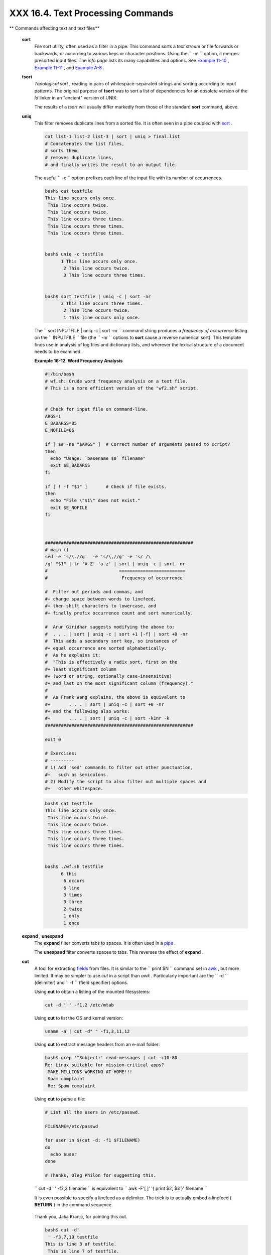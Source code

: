 ###################################
XXX  16.4. Text Processing Commands
###################################

.. raw:: html

   <div class="VARIABLELIST">

** Commands affecting text and text files**

 **sort**
    File sort utility, often used as a filter in a pipe. This command
    sorts a *text stream* or file forwards or backwards, or according to
    various keys or character positions. Using the
    ``         -m        `` option, it merges presorted input files. The
    *info page* lists its many capabilities and options. See `Example
    11-10 <loops1.html#FINDSTRING>`__ , `Example
    11-11 <loops1.html#SYMLINKS>`__ , and `Example
    A-8 <contributed-scripts.html#MAKEDICT>`__ .

 **tsort**
    *Topological sort* , reading in pairs of whitespace-separated
    strings and sorting according to input patterns. The original
    purpose of **tsort** was to sort a list of dependencies for an
    obsolete version of the *ld* linker in an "ancient" version of UNIX.

    The results of a *tsort* will usually differ markedly from those of
    the standard **sort** command, above.

 **uniq**
    This filter removes duplicate lines from a sorted file. It is often
    seen in a pipe coupled with `sort <textproc.html#SORTREF>`__ .

    .. raw:: html

       <div>

    .. code:: PROGRAMLISTING

        cat list-1 list-2 list-3 | sort | uniq > final.list
        # Concatenates the list files,
        # sorts them,
        # removes duplicate lines,
        # and finally writes the result to an output file.

    .. raw:: html

       </p>

    .. raw:: html

       </div>

    The useful ``         -c        `` option prefixes each line of the
    input file with its number of occurrences.

    .. raw:: html

       <div>

    .. code:: SCREEN

        bash$ cat testfile
        This line occurs only once.
         This line occurs twice.
         This line occurs twice.
         This line occurs three times.
         This line occurs three times.
         This line occurs three times.


        bash$ uniq -c testfile
              1 This line occurs only once.
               2 This line occurs twice.
               3 This line occurs three times.


        bash$ sort testfile | uniq -c | sort -nr
              3 This line occurs three times.
               2 This line occurs twice.
               1 This line occurs only once.
                  

    .. raw:: html

       </p>

    .. raw:: html

       </div>

    The
    ``                   sort INPUTFILE | uniq -c | sort -nr                 ``
    command string produces a *frequency of occurrence* listing on the
    ``         INPUTFILE        `` file (the ``         -nr        ``
    options to **sort** cause a reverse numerical sort). This template
    finds use in analysis of log files and dictionary lists, and
    wherever the lexical structure of a document needs to be examined.

    .. raw:: html

       <div class="EXAMPLE">

    **Example 16-12. Word Frequency Analysis**

    .. raw:: html

       <div>

    .. code:: PROGRAMLISTING

        #!/bin/bash
        # wf.sh: Crude word frequency analysis on a text file.
        # This is a more efficient version of the "wf2.sh" script.


        # Check for input file on command-line.
        ARGS=1
        E_BADARGS=85
        E_NOFILE=86

        if [ $# -ne "$ARGS" ]  # Correct number of arguments passed to script?
        then
          echo "Usage: `basename $0` filename"
          exit $E_BADARGS
        fi

        if [ ! -f "$1" ]       # Check if file exists.
        then
          echo "File \"$1\" does not exist."
          exit $E_NOFILE
        fi



        ########################################################
        # main ()
        sed -e 's/\.//g'  -e 's/\,//g' -e 's/ /\
        /g' "$1" | tr 'A-Z' 'a-z' | sort | uniq -c | sort -nr
        #                           =========================
        #                            Frequency of occurrence

        #  Filter out periods and commas, and
        #+ change space between words to linefeed,
        #+ then shift characters to lowercase, and
        #+ finally prefix occurrence count and sort numerically.

        #  Arun Giridhar suggests modifying the above to:
        #  . . . | sort | uniq -c | sort +1 [-f] | sort +0 -nr
        #  This adds a secondary sort key, so instances of
        #+ equal occurrence are sorted alphabetically.
        #  As he explains it:
        #  "This is effectively a radix sort, first on the
        #+ least significant column
        #+ (word or string, optionally case-insensitive)
        #+ and last on the most significant column (frequency)."
        #
        #  As Frank Wang explains, the above is equivalent to
        #+       . . . | sort | uniq -c | sort +0 -nr
        #+ and the following also works:
        #+       . . . | sort | uniq -c | sort -k1nr -k
        ########################################################

        exit 0

        # Exercises:
        # ---------
        # 1) Add 'sed' commands to filter out other punctuation,
        #+   such as semicolons.
        # 2) Modify the script to also filter out multiple spaces and
        #+   other whitespace.

    .. raw:: html

       </p>

    .. raw:: html

       </div>

    .. raw:: html

       </div>

    .. raw:: html

       <div>

    .. code:: SCREEN

        bash$ cat testfile
        This line occurs only once.
         This line occurs twice.
         This line occurs twice.
         This line occurs three times.
         This line occurs three times.
         This line occurs three times.


        bash$ ./wf.sh testfile
              6 this
               6 occurs
               6 line
               3 times
               3 three
               2 twice
               1 only
               1 once
                   

    .. raw:: html

       </p>

    .. raw:: html

       </div>

 **expand** , **unexpand**
    The **expand** filter converts tabs to spaces. It is often used in a
    `pipe <special-chars.html#PIPEREF>`__ .

    The **unexpand** filter converts spaces to tabs. This reverses the
    effect of **expand** .

 **cut**
    A tool for extracting `fields <special-chars.html#FIELDREF>`__ from
    files. It is similar to the
    ``                   print $N                 `` command set in
    `awk <awk.html#AWKREF>`__ , but more limited. It may be simpler to
    use *cut* in a script than *awk* . Particularly important are the
    ``         -d        `` (delimiter) and ``         -f        ``
    (field specifier) options.

    Using **cut** to obtain a listing of the mounted filesystems:

    .. raw:: html

       <div>

    .. code:: PROGRAMLISTING

        cut -d ' ' -f1,2 /etc/mtab

    .. raw:: html

       </p>

    .. raw:: html

       </div>

    Using **cut** to list the OS and kernel version:

    .. raw:: html

       <div>

    .. code:: PROGRAMLISTING

        uname -a | cut -d" " -f1,3,11,12

    .. raw:: html

       </p>

    .. raw:: html

       </div>

    Using **cut** to extract message headers from an e-mail folder:

    .. raw:: html

       <div>

    .. code:: SCREEN

        bash$ grep '^Subject:' read-messages | cut -c10-80
        Re: Linux suitable for mission-critical apps?
         MAKE MILLIONS WORKING AT HOME!!!
         Spam complaint
         Re: Spam complaint

    .. raw:: html

       </p>

    .. raw:: html

       </div>

    Using **cut** to parse a file:

    .. raw:: html

       <div>

    .. code:: PROGRAMLISTING

        # List all the users in /etc/passwd.

        FILENAME=/etc/passwd

        for user in $(cut -d: -f1 $FILENAME)
        do
          echo $user
        done

        # Thanks, Oleg Philon for suggesting this.

    .. raw:: html

       </p>

    .. raw:: html

       </div>

    ``                   cut -d ' ' -f2,3 filename                 `` is
    equivalent to
    ``                   awk -F'[ ]' '{ print $2, $3 }' filename                 ``

    .. raw:: html

       <div class="NOTE">

    .. raw:: html

       <div>

    |Note|

    It is even possible to specify a linefeed as a delimiter. The trick
    is to actually embed a linefeed ( **RETURN** ) in the command
    sequence.

    +--------------------------+--------------------------+--------------------------+
    | .. code:: SCREEN         |
    |                          |
    |     bash$ cut -d'        |
    |      ' -f3,7,19 testfile |
    |     This is line 3 of te |
    | stfile.                  |
    |      This is line 7 of t |
    | estfile.                 |
    |      This is line 19 of  |
    | testfile.                |
    |                          |
                              
    +--------------------------+--------------------------+--------------------------+

    Thank you, Jaka Kranjc, for pointing this out.

    .. raw:: html

       </p>

    .. code:: SCREEN

        bash$ cut -d'
         ' -f3,7,19 testfile
        This is line 3 of testfile.
         This is line 7 of testfile.
         This is line 19 of testfile.
                  

    .. raw:: html

       </p>

    .. code:: SCREEN

        bash$ cut -d'
         ' -f3,7,19 testfile
        This is line 3 of testfile.
         This is line 7 of testfile.
         This is line 19 of testfile.
                  

    .. raw:: html

       </p>

    .. raw:: html

       </div>

    .. raw:: html

       </div>

    See also `Example 16-48 <mathc.html#BASE>`__ .

 **paste**
    Tool for merging together different files into a single,
    multi-column file. In combination with
    `cut <textproc.html#CUTREF>`__ , useful for creating system log
    files.

    .. raw:: html

       <div>

    .. code:: SCREEN

        bash$ cat items
        alphabet blocks
         building blocks
         cables

        bash$ cat prices
        $1.00/dozen
         $2.50 ea.
         $3.75

        bash$ paste items prices
        alphabet blocks $1.00/dozen
         building blocks $2.50 ea.
         cables  $3.75

    .. raw:: html

       </p>

    .. raw:: html

       </div>

 **join**
    Consider this a special-purpose cousin of **paste** . This powerful
    utility allows merging two files in a meaningful fashion, which
    essentially creates a simple version of a relational database.

    The **join** command operates on exactly two files, but pastes
    together only those lines with a common tagged
    `field <special-chars.html#FIELDREF>`__ (usually a numerical label),
    and writes the result to ``         stdout        `` . The files to
    be joined should be sorted according to the tagged field for the
    matchups to work properly.

    .. raw:: html

       <div>

    .. code:: PROGRAMLISTING

        File: 1.data

        100 Shoes
        200 Laces
        300 Socks

    .. raw:: html

       </p>

    .. raw:: html

       </div>

    .. raw:: html

       <div>

    .. code:: PROGRAMLISTING

        File: 2.data

        100 $40.00
        200 $1.00
        300 $2.00

    .. raw:: html

       </p>

    .. raw:: html

       </div>

    .. raw:: html

       <div>

    .. code:: SCREEN

        bash$ join 1.data 2.data
        File: 1.data 2.data

         100 Shoes $40.00
         200 Laces $1.00
         300 Socks $2.00
                  

    .. raw:: html

       </p>

    .. raw:: html

       </div>

    .. raw:: html

       <div class="NOTE">

    .. raw:: html

       <div>

    |Note|

    The tagged field appears only once in the output.

    .. raw:: html

       </p>

    .. raw:: html

       </div>

    .. raw:: html

       </div>

 **head**
    lists the beginning of a file to ``         stdout        `` . The
    default is ``         10        `` lines, but a different number can
    be specified. The command has a number of interesting options.

    .. raw:: html

       <div class="EXAMPLE">

    **Example 16-13. Which files are scripts?**

    .. raw:: html

       <div>

    .. code:: PROGRAMLISTING

        #!/bin/bash
        # script-detector.sh: Detects scripts within a directory.

        TESTCHARS=2    # Test first 2 characters.
        SHABANG='#!'   # Scripts begin with a "sha-bang."

        for file in *  # Traverse all the files in current directory.
        do
          if [[ `head -c$TESTCHARS "$file"` = "$SHABANG" ]]
          #      head -c2                      #!
          #  The '-c' option to "head" outputs a specified
          #+ number of characters, rather than lines (the default).
          then
            echo "File \"$file\" is a script."
          else
            echo "File \"$file\" is *not* a script."
          fi
        done
          
        exit 0

        #  Exercises:
        #  ---------
        #  1) Modify this script to take as an optional argument
        #+    the directory to scan for scripts
        #+    (rather than just the current working directory).
        #
        #  2) As it stands, this script gives "false positives" for
        #+    Perl, awk, and other scripting language scripts.
        #     Correct this.

    .. raw:: html

       </p>

    .. raw:: html

       </div>

    .. raw:: html

       </div>

    .. raw:: html

       <div class="EXAMPLE">

    **Example 16-14. Generating 10-digit random numbers**

    .. raw:: html

       <div>

    .. code:: PROGRAMLISTING

        #!/bin/bash
        # rnd.sh: Outputs a 10-digit random number

        # Script by Stephane Chazelas.

        head -c4 /dev/urandom | od -N4 -tu4 | sed -ne '1s/.* //p'


        # =================================================================== #

        # Analysis
        # --------

        # head:
        # -c4 option takes first 4 bytes.

        # od:
        # -N4 option limits output to 4 bytes.
        # -tu4 option selects unsigned decimal format for output.

        # sed: 
        # -n option, in combination with "p" flag to the "s" command,
        # outputs only matched lines.



        # The author of this script explains the action of 'sed', as follows.

        # head -c4 /dev/urandom | od -N4 -tu4 | sed -ne '1s/.* //p'
        # ----------------------------------> |

        # Assume output up to "sed" --------> |
        # is 0000000 1198195154\n

        #  sed begins reading characters: 0000000 1198195154\n.
        #  Here it finds a newline character,
        #+ so it is ready to process the first line (0000000 1198195154).
        #  It looks at its <range><action>s. The first and only one is

        #   range     action
        #   1         s/.* //p

        #  The line number is in the range, so it executes the action:
        #+ tries to substitute the longest string ending with a space in the line
        #  ("0000000 ") with nothing (//), and if it succeeds, prints the result
        #  ("p" is a flag to the "s" command here, this is different
        #+ from the "p" command).

        #  sed is now ready to continue reading its input. (Note that before
        #+ continuing, if -n option had not been passed, sed would have printed
        #+ the line once again).

        #  Now, sed reads the remainder of the characters, and finds the
        #+ end of the file.
        #  It is now ready to process its 2nd line (which is also numbered '$' as
        #+ it's the last one).
        #  It sees it is not matched by any <range>, so its job is done.

        #  In few word this sed commmand means:
        #  "On the first line only, remove any character up to the right-most space,
        #+ then print it."

        # A better way to do this would have been:
        #           sed -e 's/.* //;q'

        # Here, two <range><action>s (could have been written
        #           sed -e 's/.* //' -e q):

        #   range                    action
        #   nothing (matches line)   s/.* //
        #   nothing (matches line)   q (quit)

        #  Here, sed only reads its first line of input.
        #  It performs both actions, and prints the line (substituted) before
        #+ quitting (because of the "q" action) since the "-n" option is not passed.

        # =================================================================== #

        # An even simpler altenative to the above one-line script would be:
        #           head -c4 /dev/urandom| od -An -tu4

        exit

    .. raw:: html

       </p>

    .. raw:: html

       </div>

    .. raw:: html

       </div>

    See also `Example 16-39 <filearchiv.html#EX52>`__ .

 **tail**
    lists the (tail) end of a file to ``         stdout        `` . The
    default is ``         10        `` lines, but this can be changed
    with the ``         -n        `` option. Commonly used to keep track
    of changes to a system logfile, using the ``         -f        ``
    option, which outputs lines appended to the file.

    .. raw:: html

       <div class="EXAMPLE">

    **Example 16-15. Using *tail* to monitor the system log**

    .. raw:: html

       <div>

    .. code:: PROGRAMLISTING

        #!/bin/bash

        filename=sys.log

        cat /dev/null > $filename; echo "Creating / cleaning out file."
        #  Creates the file if it does not already exist,
        #+ and truncates it to zero length if it does.
        #  : > filename   and   > filename also work.

        tail /var/log/messages > $filename  
        # /var/log/messages must have world read permission for this to work.

        echo "$filename contains tail end of system log."

        exit 0

    .. raw:: html

       </p>

    .. raw:: html

       </div>

    .. raw:: html

       </div>

    .. raw:: html

       <div class="TIP">

    .. raw:: html

       <div>

    |Tip|

    To list a specific line of a text file,
    `pipe <special-chars.html#PIPEREF>`__ the output of **head** to
    **tail -n 1** . For example
    ``                         head -n 8 database.txt | tail         -n 1                       ``
    lists the 8th line of the file
    ``            database.txt           `` .

    To set a variable to a given block of a text file:

    +--------------------------+--------------------------+--------------------------+
    | .. code:: PROGRAMLISTING |
    |                          |
    |     var=$(head -n $m $fi |
    | lename | tail -n $n)     |
    |                          |
    |     # filename = name of |
    |  file                    |
    |     # m = from beginning |
    |  of file, number of line |
    | s to end of block        |
    |     # n = number of line |
    | s to set variable to (tr |
    | im from end of block)    |
                              
    +--------------------------+--------------------------+--------------------------+

    .. raw:: html

       </p>

    .. code:: PROGRAMLISTING

        var=$(head -n $m $filename | tail -n $n)

        # filename = name of file
        # m = from beginning of file, number of lines to end of block
        # n = number of lines to set variable to (trim from end of block)

    .. raw:: html

       </p>

    .. code:: PROGRAMLISTING

        var=$(head -n $m $filename | tail -n $n)

        # filename = name of file
        # m = from beginning of file, number of lines to end of block
        # n = number of lines to set variable to (trim from end of block)

    .. raw:: html

       </p>

    .. raw:: html

       </div>

    .. raw:: html

       </div>

    .. raw:: html

       <div class="NOTE">

    .. raw:: html

       <div>

    |Note|

    Newer implementations of **tail** deprecate the older **tail -$LINES
    filename** usage. The standard **tail -n $LINES filename** is
    correct.

    .. raw:: html

       </p>

    .. raw:: html

       </div>

    .. raw:: html

       </div>

    See also `Example 16-5 <moreadv.html#EX41>`__ , `Example
    16-39 <filearchiv.html#EX52>`__ and `Example
    32-6 <debugging.html#ONLINE>`__ .

 **grep**
    A multi-purpose file search tool that uses `Regular
    Expressions <regexp.html#REGEXREF>`__ . It was originally a
    command/filter in the venerable **ed** line editor:
    ``                   g/re/p                 `` -- *global - regular
    expression - print* .

    **grep** ``                   pattern                 `` [
    ``                   file                 `` ...]

    Search the target file(s) for occurrences of
    ``                 pattern               `` , where
    ``                 pattern               `` may be literal text or a
    Regular Expression.

    .. raw:: html

       <div>

    .. code:: SCREEN

        bash$ grep '[rst]ystem.$' osinfo.txt
        The GPL governs the distribution of the Linux operating system.
                  

    .. raw:: html

       </p>

    .. raw:: html

       </div>

    If no target file(s) specified, **grep** works as a filter on
    ``         stdout        `` , as in a
    `pipe <special-chars.html#PIPEREF>`__ .

    .. raw:: html

       <div>

    .. code:: SCREEN

        bash$ ps ax | grep clock
        765 tty1     S      0:00 xclock
         901 pts/1    S      0:00 grep clock
                  

    .. raw:: html

       </p>

    .. raw:: html

       </div>

    The ``         -i        `` option causes a case-insensitive search.

    The ``         -w        `` option matches only whole words.

    The ``         -l        `` option lists only the files in which
    matches were found, but not the matching lines.

    The ``         -r        `` (recursive) option searches files in the
    current working directory and all subdirectories below it.

    The ``         -n        `` option lists the matching lines,
    together with line numbers.

    .. raw:: html

       <div>

    .. code:: SCREEN

        bash$ grep -n Linux osinfo.txt
        2:This is a file containing information about Linux.
         6:The GPL governs the distribution of the Linux operating system.
                  

    .. raw:: html

       </p>

    .. raw:: html

       </div>

    The ``         -v        `` (or ``         --invert-match        ``
    ) option *filters out* matches.

    .. raw:: html

       <div>

    .. code:: PROGRAMLISTING

        grep pattern1 *.txt | grep -v pattern2

        # Matches all lines in "*.txt" files containing "pattern1",
        # but ***not*** "pattern2".       

    .. raw:: html

       </p>

    .. raw:: html

       </div>

    The ``         -c        `` ( ``         --count        `` ) option
    gives a numerical count of matches, rather than actually listing the
    matches.

    .. raw:: html

       <div>

    .. code:: PROGRAMLISTING

        grep -c txt *.sgml   # (number of occurrences of "txt" in "*.sgml" files)


        #   grep -cz .
        #            ^ dot
        # means count (-c) zero-separated (-z) items matching "."
        # that is, non-empty ones (containing at least 1 character).
        # 
        printf 'a b\nc  d\n\n\n\n\n\000\n\000e\000\000\nf' | grep -cz .     # 3
        printf 'a b\nc  d\n\n\n\n\n\000\n\000e\000\000\nf' | grep -cz '$'   # 5
        printf 'a b\nc  d\n\n\n\n\n\000\n\000e\000\000\nf' | grep -cz '^'   # 5
        #
        printf 'a b\nc  d\n\n\n\n\n\000\n\000e\000\000\nf' | grep -c '$'    # 9
        # By default, newline chars (\n) separate items to match. 

        # Note that the -z option is GNU "grep" specific.


        # Thanks, S.C.

    .. raw:: html

       </p>

    .. raw:: html

       </div>

    The ``         --color        `` (or ``         --colour        `` )
    option marks the matching string in color (on the console or in an
    *xterm* window). Since *grep* prints out each entire line containing
    the matching pattern, this lets you see exactly *what* is being
    matched. See also the ``         -o        `` option, which shows
    only the matching portion of the line(s).

    .. raw:: html

       <div class="EXAMPLE">

    **Example 16-16. Printing out the *From* lines in stored e-mail
    messages**

    .. raw:: html

       <div>

    .. code:: PROGRAMLISTING

        #!/bin/bash
        # from.sh

        #  Emulates the useful 'from' utility in Solaris, BSD, etc.
        #  Echoes the "From" header line in all messages
        #+ in your e-mail directory.


        MAILDIR=~/mail/*               #  No quoting of variable. Why?
        # Maybe check if-exists $MAILDIR:   if [ -d $MAILDIR ] . . .
        GREP_OPTS="-H -A 5 --color"    #  Show file, plus extra context lines
                                       #+ and display "From" in color.
        TARGETSTR="^From"              # "From" at beginning of line.

        for file in $MAILDIR           #  No quoting of variable.
        do
          grep $GREP_OPTS "$TARGETSTR" "$file"
          #    ^^^^^^^^^^              #  Again, do not quote this variable.
          echo
        done

        exit $?

        #  You might wish to pipe the output of this script to 'more'
        #+ or redirect it to a file . . .

    .. raw:: html

       </p>

    .. raw:: html

       </div>

    .. raw:: html

       </div>

    When invoked with more than one target file given, **grep**
    specifies which file contains matches.

    .. raw:: html

       <div>

    .. code:: SCREEN

        bash$ grep Linux osinfo.txt misc.txt
        osinfo.txt:This is a file containing information about Linux.
         osinfo.txt:The GPL governs the distribution of the Linux operating system.
         misc.txt:The Linux operating system is steadily gaining in popularity.
                  

    .. raw:: html

       </p>

    .. raw:: html

       </div>

    .. raw:: html

       <div class="TIP">

    .. raw:: html

       <div>

    |Tip|

    To force **grep** to show the filename when searching only one
    target file, simply give ``            /dev/null           `` as the
    second file.

    +--------------------------+--------------------------+--------------------------+
    | .. code:: SCREEN         |
    |                          |
    |     bash$ grep Linux osi |
    | nfo.txt /dev/null        |
    |     osinfo.txt:This is a |
    |  file containing informa |
    | tion about Linux.        |
    |      osinfo.txt:The GPL  |
    | governs the distribution |
    |  of the Linux operating  |
    | system.                  |
    |                          |
                              
    +--------------------------+--------------------------+--------------------------+

    .. raw:: html

       </p>

    .. code:: SCREEN

        bash$ grep Linux osinfo.txt /dev/null
        osinfo.txt:This is a file containing information about Linux.
         osinfo.txt:The GPL governs the distribution of the Linux operating system.
                  

    .. raw:: html

       </p>

    .. code:: SCREEN

        bash$ grep Linux osinfo.txt /dev/null
        osinfo.txt:This is a file containing information about Linux.
         osinfo.txt:The GPL governs the distribution of the Linux operating system.
                  

    .. raw:: html

       </p>

    .. raw:: html

       </div>

    .. raw:: html

       </div>

    If there is a successful match, **grep** returns an `exit
    status <exit-status.html#EXITSTATUSREF>`__ of 0, which makes it
    useful in a condition test in a script, especially in combination
    with the ``         -q        `` option to suppress output.

    .. raw:: html

       <div>

    .. code:: PROGRAMLISTING

        SUCCESS=0                      # if grep lookup succeeds
        word=Linux
        filename=data.file

        grep -q "$word" "$filename"    #  The "-q" option
                                       #+ causes nothing to echo to stdout.
        if [ $? -eq $SUCCESS ]
        # if grep -q "$word" "$filename"   can replace lines 5 - 7.
        then
          echo "$word found in $filename"
        else
          echo "$word not found in $filename"
        fi

    .. raw:: html

       </p>

    .. raw:: html

       </div>

    `Example 32-6 <debugging.html#ONLINE>`__ demonstrates how to use
    **grep** to search for a word pattern in a system logfile.

    .. raw:: html

       <div class="EXAMPLE">

    **Example 16-17. Emulating *grep* in a script**

    .. raw:: html

       <div>

    .. code:: PROGRAMLISTING

        #!/bin/bash
        # grp.sh: Rudimentary reimplementation of grep.

        E_BADARGS=85

        if [ -z "$1" ]    # Check for argument to script.
        then
          echo "Usage: `basename $0` pattern"
          exit $E_BADARGS
        fi  

        echo

        for file in *     # Traverse all files in $PWD.
        do
          output=$(sed -n /"$1"/p $file)  # Command substitution.

          if [ ! -z "$output" ]           # What happens if "$output" is not quoted?
          then
            echo -n "$file: "
            echo "$output"
          fi              #  sed -ne "/$1/s|^|${file}: |p"  is equivalent to above.

          echo
        done  

        echo

        exit 0

        # Exercises:
        # ---------
        # 1) Add newlines to output, if more than one match in any given file.
        # 2) Add features.

    .. raw:: html

       </p>

    .. raw:: html

       </div>

    .. raw:: html

       </div>

    How can **grep** search for two (or more) separate patterns? What if
    you want **grep** to display all lines in a file or files that
    contain both "pattern1" *and* "pattern2" ?

    One method is to `pipe <special-chars.html#PIPEREF>`__ the result of
    **grep pattern1** to **grep pattern2** .

    For example, given the following file:

    .. raw:: html

       <div>

    .. code:: PROGRAMLISTING

        # Filename: tstfile

        This is a sample file.
        This is an ordinary text file.
        This file does not contain any unusual text.
        This file is not unusual.
        Here is some text.

    .. raw:: html

       </p>

    .. raw:: html

       </div>

    Now, let's search this file for lines containing *both* "file" and
    "text" . . .

    .. raw:: html

       <div>

    .. code:: SCREEN

        bash$ grep file tstfile
        # Filename: tstfile
         This is a sample file.
         This is an ordinary text file.
         This file does not contain any unusual text.
         This file is not unusual.

        bash$ grep file tstfile | grep text
        This is an ordinary text file.
         This file does not contain any unusual text.

    .. raw:: html

       </p>

    .. raw:: html

       </div>

    Now, for an interesting recreational use of *grep* . . .

    .. raw:: html

       <div class="EXAMPLE">

    **Example 16-18. Crossword puzzle solver**

    .. raw:: html

       <div>

    .. code:: PROGRAMLISTING

        #!/bin/bash
        # cw-solver.sh
        # This is actually a wrapper around a one-liner (line 46).

        #  Crossword puzzle and anagramming word game solver.
        #  You know *some* of the letters in the word you're looking for,
        #+ so you need a list of all valid words
        #+ with the known letters in given positions.
        #  For example: w...i....n
        #               1???5????10
        # w in position 1, 3 unknowns, i in the 5th, 4 unknowns, n at the end.
        # (See comments at end of script.)


        E_NOPATT=71
        DICT=/usr/share/dict/word.lst
        #                    ^^^^^^^^   Looks for word list here.
        #  ASCII word list, one word per line.
        #  If you happen to need an appropriate list,
        #+ download the author's "yawl" word list package.
        #  http://ibiblio.org/pub/Linux/libs/yawl-0.3.2.tar.gz
        #  or
        #  http://bash.deta.in/yawl-0.3.2.tar.gz


        if [ -z "$1" ]   #  If no word pattern specified
        then             #+ as a command-line argument . . .
          echo           #+ . . . then . . .
          echo "Usage:"  #+ Usage message.
          echo
          echo ""$0" \"pattern,\""
          echo "where \"pattern\" is in the form"
          echo "xxx..x.x..."
          echo
          echo "The x's represent known letters,"
          echo "and the periods are unknown letters (blanks)."
          echo "Letters and periods can be in any position."
          echo "For example, try:   sh cw-solver.sh w...i....n"
          echo
          exit $E_NOPATT
        fi

        echo
        # ===============================================
        # This is where all the work gets done.
        grep ^"$1"$ "$DICT"   # Yes, only one line!
        #    |    |
        # ^ is start-of-word regex anchor.
        # $ is end-of-word regex anchor.

        #  From _Stupid Grep Tricks_, vol. 1,
        #+ a book the ABS Guide author may yet get around
        #+ to writing . . . one of these days . . .
        # ===============================================
        echo


        exit $?  # Script terminates here.
        #  If there are too many words generated,
        #+ redirect the output to a file.

        $ sh cw-solver.sh w...i....n

        wellington
        workingman
        workingmen

    .. raw:: html

       </p>

    .. raw:: html

       </div>

    .. raw:: html

       </div>

     **egrep** -- *extended grep* -- is the same as **grep -E** . This
    uses a somewhat different, extended set of `Regular
    Expressions <regexp.html#REGEXREF>`__ , which can make the search a
    bit more flexible. It also allows the boolean \| ( *or* ) operator.

    .. raw:: html

       <div>

    .. code:: SCREEN

        bash $ egrep 'matches|Matches' file.txt
        Line 1 matches.
         Line 3 Matches.
         Line 4 contains matches, but also Matches
                      

    .. raw:: html

       </p>

    .. raw:: html

       </div>

     **fgrep** -- *fast grep* -- is the same as **grep -F** . It does a
    literal string search (no `Regular
    Expressions <regexp.html#REGEXREF>`__ ), which generally speeds
    things up a bit.

    .. raw:: html

       <div class="NOTE">

    .. raw:: html

       <div>

    |Note|

    On some Linux distros, **egrep** and **fgrep** are symbolic links
    to, or aliases for **grep** , but invoked with the
    ``            -E           `` and ``            -F           ``
    options, respectively.

    .. raw:: html

       </p>

    .. raw:: html

       </div>

    .. raw:: html

       </div>

    .. raw:: html

       <div class="EXAMPLE">

    **Example 16-19. Looking up definitions in *Webster's 1913
    Dictionary***

    .. raw:: html

       <div>

    .. code:: PROGRAMLISTING

        #!/bin/bash
        # dict-lookup.sh

        #  This script looks up definitions in the 1913 Webster's Dictionary.
        #  This Public Domain dictionary is available for download
        #+ from various sites, including
        #+ Project Gutenberg (http://www.gutenberg.org/etext/247).
        #
        #  Convert it from DOS to UNIX format (with only LF at end of line)
        #+ before using it with this script.
        #  Store the file in plain, uncompressed ASCII text.
        #  Set DEFAULT_DICTFILE variable below to path/filename.


        E_BADARGS=85
        MAXCONTEXTLINES=50                        # Maximum number of lines to show.
        DEFAULT_DICTFILE="/usr/share/dict/webster1913-dict.txt"
                                                  # Default dictionary file pathname.
                                                  # Change this as necessary.
        #  Note:
        #  ----
        #  This particular edition of the 1913 Webster's
        #+ begins each entry with an uppercase letter
        #+ (lowercase for the remaining characters).
        #  Only the *very first line* of an entry begins this way,
        #+ and that's why the search algorithm below works.



        if [[ -z $(echo "$1" | sed -n '/^[A-Z]/p') ]]
        #  Must at least specify word to look up, and
        #+ it must start with an uppercase letter.
        then
          echo "Usage: `basename $0` Word-to-define [dictionary-file]"
          echo
          echo "Note: Word to look up must start with capital letter,"
          echo "with the rest of the word in lowercase."
          echo "--------------------------------------------"
          echo "Examples: Abandon, Dictionary, Marking, etc."
          exit $E_BADARGS
        fi


        if [ -z "$2" ]                            #  May specify different dictionary
                                                  #+ as an argument to this script.
        then
          dictfile=$DEFAULT_DICTFILE
        else
          dictfile="$2"
        fi

        # ---------------------------------------------------------
        Definition=$(fgrep -A $MAXCONTEXTLINES "$1 \\" "$dictfile")
        #                  Definitions in form "Word \..."
        #
        #  And, yes, "fgrep" is fast enough
        #+ to search even a very large text file.


        # Now, snip out just the definition block.

        echo "$Definition" |
        sed -n '1,/^[A-Z]/p' |
        #  Print from first line of output
        #+ to the first line of the next entry.
        sed '$d' | sed '$d'
        #  Delete last two lines of output
        #+ (blank line and first line of next entry).
        # ---------------------------------------------------------

        exit $?

        # Exercises:
        # ---------
        # 1)  Modify the script to accept any type of alphabetic input
        #   + (uppercase, lowercase, mixed case), and convert it
        #   + to an acceptable format for processing.
        #
        # 2)  Convert the script to a GUI application,
        #   + using something like 'gdialog' or 'zenity' . . .
        #     The script will then no longer take its argument(s)
        #   + from the command-line.
        #
        # 3)  Modify the script to parse one of the other available
        #   + Public Domain Dictionaries, such as the U.S. Census Bureau Gazetteer.

    .. raw:: html

       </p>

    .. raw:: html

       </div>

    .. raw:: html

       </div>

    .. raw:: html

       <div class="NOTE">

    .. raw:: html

       <div>

    |Note|

    See also `Example A-41 <contributed-scripts.html#QKY>`__ for an
    example of speedy *fgrep* lookup on a large text file.

    .. raw:: html

       </p>

    .. raw:: html

       </div>

    .. raw:: html

       </div>

    **agrep** ( *approximate grep* ) extends the capabilities of
    **grep** to approximate matching. The search string may differ by a
    specified number of characters from the resulting matches. This
    utility is not part of the core Linux distribution.

    .. raw:: html

       <div class="TIP">

    .. raw:: html

       <div>

    |Tip|

    To search compressed files, use **zgrep** , **zegrep** , or
    **zfgrep** . These also work on non-compressed files, though slower
    than plain **grep** , **egrep** , **fgrep** . They are handy for
    searching through a mixed set of files, some compressed, some not.

    To search `bzipped <filearchiv.html#BZIPREF>`__ files, use
    **bzgrep** .

    .. raw:: html

       </p>

    .. raw:: html

       </div>

    .. raw:: html

       </div>

 **look**
    The command **look** works like **grep** , but does a lookup on a
    "dictionary," a sorted word list. By default, **look** searches for
    a match in ``         /usr/dict/words        `` , but a different
    dictionary file may be specified.

    .. raw:: html

       <div class="EXAMPLE">

    **Example 16-20. Checking words in a list for validity**

    .. raw:: html

       <div>

    .. code:: PROGRAMLISTING

        #!/bin/bash
        # lookup: Does a dictionary lookup on each word in a data file.

        file=words.data  # Data file from which to read words to test.

        echo
        echo "Testing file $file"
        echo

        while [ "$word" != end ]  # Last word in data file.
        do               # ^^^
          read word      # From data file, because of redirection at end of loop.
          look $word > /dev/null  # Don't want to display lines in dictionary file.
          #  Searches for words in the file /usr/share/dict/words
          #+ (usually a link to linux.words).
          lookup=$?      # Exit status of 'look' command.

          if [ "$lookup" -eq 0 ]
          then
            echo "\"$word\" is valid."
          else
            echo "\"$word\" is invalid."
          fi  

        done <"$file"    # Redirects stdin to $file, so "reads" come from there.

        echo

        exit 0

        # ----------------------------------------------------------------
        # Code below line will not execute because of "exit" command above.


        # Stephane Chazelas proposes the following, more concise alternative:

        while read word && [[ $word != end ]]
        do if look "$word" > /dev/null
           then echo "\"$word\" is valid."
           else echo "\"$word\" is invalid."
           fi
        done <"$file"

        exit 0

    .. raw:: html

       </p>

    .. raw:: html

       </div>

    .. raw:: html

       </div>

 **sed** , **awk**
    Scripting languages especially suited for parsing text files and
    command output. May be embedded singly or in combination in pipes
    and shell scripts.

 **`sed <sedawk.html#SEDREF>`__**
    Non-interactive "stream editor" , permits using many **ex** commands
    in `batch <timedate.html#BATCHPROCREF>`__ mode. It finds many uses
    in shell scripts.

 **`awk <awk.html#AWKREF>`__**
    Programmable file extractor and formatter, good for manipulating
    and/or extracting `fields <special-chars.html#FIELDREF>`__ (columns)
    in structured text files. Its syntax is similar to C.

 **wc**
    *wc* gives a "word count" on a file or I/O stream:

    .. raw:: html

       <div>

    .. code:: SCREEN

        bash $ wc /usr/share/doc/sed-4.1.2/README
        13  70  447 README
        [13 lines  70 words  447 characters]

    .. raw:: html

       </p>

    .. raw:: html

       </div>

    ``                   wc -w                 `` gives only the word
    count.

    ``                   wc -l                 `` gives only the line
    count.

    ``                   wc -c                 `` gives only the byte
    count.

    ``                   wc -m                 `` gives only the
    character count.

    ``                   wc -L                 `` gives only the length
    of the longest line.

    Using **wc** to count how many ``         .txt        `` files are
    in current working directory:

    .. raw:: html

       <div>

    .. code:: PROGRAMLISTING

        $ ls *.txt | wc -l
        #  Will work as long as none of the "*.txt" files
        #+ have a linefeed embedded in their name.

        #  Alternative ways of doing this are:
        #      find . -maxdepth 1 -name \*.txt -print0 | grep -cz .
        #      (shopt -s nullglob; set -- *.txt; echo $#)

        #  Thanks, S.C.

    .. raw:: html

       </p>

    .. raw:: html

       </div>

    Using **wc** to total up the size of all the files whose names begin
    with letters in the range d - h

    .. raw:: html

       <div>

    .. code:: SCREEN

        bash$ wc [d-h]* | grep total | awk '{print $3}'
        71832
                  

    .. raw:: html

       </p>

    .. raw:: html

       </div>

    Using **wc** to count the instances of the word "Linux" in the main
    source file for this book.

    .. raw:: html

       <div>

    .. code:: SCREEN

        bash$ grep Linux abs-book.sgml | wc -l
        138
                  

    .. raw:: html

       </p>

    .. raw:: html

       </div>

    See also `Example 16-39 <filearchiv.html#EX52>`__ and `Example
    20-8 <redircb.html#REDIR4>`__ .

    Certain commands include some of the functionality of **wc** as
    options.

    .. raw:: html

       <div>

    .. code:: PROGRAMLISTING

        ... | grep foo | wc -l
        # This frequently used construct can be more concisely rendered.

        ... | grep -c foo
        # Just use the "-c" (or "--count") option of grep.

        # Thanks, S.C.

    .. raw:: html

       </p>

    .. raw:: html

       </div>

 **tr**
    character translation filter.

    .. raw:: html

       <div class="CAUTION">

    .. raw:: html

       <div>

    |Caution|

    `Must use quoting and/or brackets <special-chars.html#UCREF>`__ , as
    appropriate. Quotes prevent the shell from reinterpreting the
    special characters in **tr** command sequences. Brackets should be
    quoted to prevent expansion by the shell.

    .. raw:: html

       </p>

    .. raw:: html

       </div>

    .. raw:: html

       </div>

    Either
    ``                   tr "A-Z" "*" <filename                 `` or
    ``                   tr A-Z \* <filename                 `` changes
    all the uppercase letters in ``         filename        `` to
    asterisks (writes to ``         stdout        `` ). On some systems
    this may not work, but
    ``                   tr A-Z           '[**]'                 ``
    will.

    The ``         -d        `` option deletes a range of characters.

    .. raw:: html

       <div>

    .. code:: PROGRAMLISTING

        echo "abcdef"                 # abcdef
        echo "abcdef" | tr -d b-d     # aef


        tr -d 0-9 <filename
        # Deletes all digits from the file "filename".

    .. raw:: html

       </p>

    .. raw:: html

       </div>

    The ``         --squeeze-repeats        `` (or
    ``         -s        `` ) option deletes all but the first instance
    of a string of consecutive characters. This option is useful for
    removing excess `whitespace <special-chars.html#WHITESPACEREF>`__ .

    .. raw:: html

       <div>

    .. code:: SCREEN

        bash$ echo "XXXXX" | tr --squeeze-repeats 'X'
        X

    .. raw:: html

       </p>

    .. raw:: html

       </div>

    The ``         -c        `` "complement" option *inverts* the
    character set to match. With this option, **tr** acts only upon
    those characters *not* matching the specified set.

    .. raw:: html

       <div>

    .. code:: SCREEN

        bash$ echo "acfdeb123" | tr -c b-d +
        +c+d+b++++

    .. raw:: html

       </p>

    .. raw:: html

       </div>

    Note that **tr** recognizes `POSIX character
    classes <x17129.html#POSIXREF>`__ . ` [1]
     <textproc.html#FTN.AEN11502>`__

    .. raw:: html

       <div>

    .. code:: SCREEN

        bash$ echo "abcd2ef1" | tr '[:alpha:]' -
        ----2--1
                  

    .. raw:: html

       </p>

    .. raw:: html

       </div>

    .. raw:: html

       <div class="EXAMPLE">

    **Example 16-21. *toupper* : Transforms a file to all uppercase.**

    .. raw:: html

       <div>

    .. code:: PROGRAMLISTING

        #!/bin/bash
        # Changes a file to all uppercase.

        E_BADARGS=85

        if [ -z "$1" ]  # Standard check for command-line arg.
        then
          echo "Usage: `basename $0` filename"
          exit $E_BADARGS
        fi  

        tr a-z A-Z <"$1"

        # Same effect as above, but using POSIX character set notation:
        #        tr '[:lower:]' '[:upper:]' <"$1"
        # Thanks, S.C.

        #     Or even . . .
        #     cat "$1" | tr a-z A-Z
        #     Or dozens of other ways . . .

        exit 0

        #  Exercise:
        #  Rewrite this script to give the option of changing a file
        #+ to *either* upper or lowercase.
        #  Hint: Use either the "case" or "select" command.

    .. raw:: html

       </p>

    .. raw:: html

       </div>

    .. raw:: html

       </div>

    .. raw:: html

       <div class="EXAMPLE">

    **Example 16-22. *lowercase* : Changes all filenames in working
    directory to lowercase.**

    .. raw:: html

       <div>

    .. code:: PROGRAMLISTING

        #!/bin/bash
        #
        #  Changes every filename in working directory to all lowercase.
        #
        #  Inspired by a script of John Dubois,
        #+ which was translated into Bash by Chet Ramey,
        #+ and considerably simplified by the author of the ABS Guide.


        for filename in *                # Traverse all files in directory.
        do
           fname=`basename $filename`
           n=`echo $fname | tr A-Z a-z`  # Change name to lowercase.
           if [ "$fname" != "$n" ]       # Rename only files not already lowercase.
           then
             mv $fname $n
           fi  
        done   

        exit $?


        # Code below this line will not execute because of "exit".
        #--------------------------------------------------------#
        # To run it, delete script above line.

        # The above script will not work on filenames containing blanks or newlines.
        # Stephane Chazelas therefore suggests the following alternative:


        for filename in *    # Not necessary to use basename,
                             # since "*" won't return any file containing "/".
        do n=`echo "$filename/" | tr '[:upper:]' '[:lower:]'`
        #                             POSIX char set notation.
        #                    Slash added so that trailing newlines are not
        #                    removed by command substitution.
           # Variable substitution:
           n=${n%/}          # Removes trailing slash, added above, from filename.
           [[ $filename == $n ]] || mv "$filename" "$n"
                             # Checks if filename already lowercase.
        done

        exit $?

    .. raw:: html

       </p>

    .. raw:: html

       </div>

    .. raw:: html

       </div>

    .. raw:: html

       <div class="EXAMPLE">

    **Example 16-23. *du* : DOS to UNIX text file conversion.**

    .. raw:: html

       <div>

    .. code:: PROGRAMLISTING

        #!/bin/bash
        # Du.sh: DOS to UNIX text file converter.

        E_WRONGARGS=85

        if [ -z "$1" ]
        then
          echo "Usage: `basename $0` filename-to-convert"
          exit $E_WRONGARGS
        fi

        NEWFILENAME=$1.unx

        CR='\015'  # Carriage return.
                   # 015 is octal ASCII code for CR.
                   # Lines in a DOS text file end in CR-LF.
                   # Lines in a UNIX text file end in LF only.

        tr -d $CR < $1 > $NEWFILENAME
        # Delete CR's and write to new file.

        echo "Original DOS text file is \"$1\"."
        echo "Converted UNIX text file is \"$NEWFILENAME\"."

        exit 0

        # Exercise:
        # --------
        # Change the above script to convert from UNIX to DOS.

    .. raw:: html

       </p>

    .. raw:: html

       </div>

    .. raw:: html

       </div>

    .. raw:: html

       <div class="EXAMPLE">

    **Example 16-24. *rot13* : ultra-weak encryption.**

    .. raw:: html

       <div>

    .. code:: PROGRAMLISTING

        #!/bin/bash
        # rot13.sh: Classic rot13 algorithm,
        #           encryption that might fool a 3-year old
        #           for about 10 minutes.

        # Usage: ./rot13.sh filename
        # or     ./rot13.sh <filename
        # or     ./rot13.sh and supply keyboard input (stdin)

        cat "$@" | tr 'a-zA-Z' 'n-za-mN-ZA-M'   # "a" goes to "n", "b" to "o" ...
        #  The   cat "$@"   construct
        #+ permits input either from stdin or from files.

        exit 0

    .. raw:: html

       </p>

    .. raw:: html

       </div>

    .. raw:: html

       </div>

    .. raw:: html

       <div class="EXAMPLE">

    **Example 16-25. Generating "Crypto-Quote" Puzzles**

    .. raw:: html

       <div>

    .. code:: PROGRAMLISTING

        #!/bin/bash
        # crypto-quote.sh: Encrypt quotes

        #  Will encrypt famous quotes in a simple monoalphabetic substitution.
        #  The result is similar to the "Crypto Quote" puzzles
        #+ seen in the Op Ed pages of the Sunday paper.


        key=ETAOINSHRDLUBCFGJMQPVWZYXK
        # The "key" is nothing more than a scrambled alphabet.
        # Changing the "key" changes the encryption.

        # The 'cat "$@"' construction gets input either from stdin or from files.
        # If using stdin, terminate input with a Control-D.
        # Otherwise, specify filename as command-line parameter.

        cat "$@" | tr "a-z" "A-Z" | tr "A-Z" "$key"
        #        |  to uppercase  |     encrypt       
        # Will work on lowercase, uppercase, or mixed-case quotes.
        # Passes non-alphabetic characters through unchanged.


        # Try this script with something like:
        # "Nothing so needs reforming as other people's habits."
        # --Mark Twain
        #
        # Output is:
        # "CFPHRCS QF CIIOQ MINFMBRCS EQ FPHIM GIFGUI'Q HETRPQ."
        # --BEML PZERC

        # To reverse the encryption:
        # cat "$@" | tr "$key" "A-Z"


        #  This simple-minded cipher can be broken by an average 12-year old
        #+ using only pencil and paper.

        exit 0

        #  Exercise:
        #  --------
        #  Modify the script so that it will either encrypt or decrypt,
        #+ depending on command-line argument(s).

    .. raw:: html

       </p>

    .. raw:: html

       </div>

    .. raw:: html

       </div>

     Of course, *tr* lends itself to *code obfuscation* .

    .. raw:: html

       <div>

    .. code:: PROGRAMLISTING

        #!/bin/bash
        # jabh.sh

        x="wftedskaebjgdBstbdbsmnjgz"
        echo $x | tr "a-z" 'oh, turtleneck Phrase Jar!'

        # Based on the Wikipedia "Just another Perl hacker" article.

    .. raw:: html

       </p>

    .. raw:: html

       </div>

    .. raw:: html

       <div>

    .. raw:: html

       <div class="SIDEBAR">

    ***tr* variants**

    The **tr** utility has two historic variants. The BSD version does
    not use brackets (
    ``                         tr a-z A-Z                       `` ),
    but the SysV one does (
    ``                         tr '[a-z]' '[A-Z]'                       ``
    ). The GNU version of **tr** resembles the BSD one.

    .. raw:: html

       </div>

    .. raw:: html

       </p>

    .. raw:: html

       </div>

 **fold**
    A filter that wraps lines of input to a specified width. This is
    especially useful with the ``         -s        `` option, which
    breaks lines at word spaces (see `Example
    16-26 <textproc.html#EX50>`__ and `Example
    A-1 <contributed-scripts.html#MAILFORMAT>`__ ).

 **fmt**
    Simple-minded file formatter, used as a filter in a pipe to "wrap"
    long lines of text output.

    .. raw:: html

       <div class="EXAMPLE">

    **Example 16-26. Formatted file listing.**

    .. raw:: html

       <div>

    .. code:: PROGRAMLISTING

        #!/bin/bash

        WIDTH=40                    # 40 columns wide.

        b=`ls /usr/local/bin`       # Get a file listing...

        echo $b | fmt -w $WIDTH

        # Could also have been done by
        #    echo $b | fold - -s -w $WIDTH
         
        exit 0

    .. raw:: html

       </p>

    .. raw:: html

       </div>

    .. raw:: html

       </div>

    See also `Example 16-5 <moreadv.html#EX41>`__ .

    .. raw:: html

       <div class="TIP">

    .. raw:: html

       <div>

    |Tip|

    A powerful alternative to **fmt** is Kamil Toman's **par** utility,
    available from http://www.cs.berkeley.edu/~amc/Par/ .

    .. raw:: html

       </p>

    .. raw:: html

       </div>

    .. raw:: html

       </div>

 **col**
    This deceptively named filter removes reverse line feeds from an
    input stream. It also attempts to replace whitespace with equivalent
    tabs. The chief use of **col** is in filtering the output from
    certain text processing utilities, such as **groff** and **tbl** .

 **column**
    Column formatter. This filter transforms list-type text output into
    a "pretty-printed" table by inserting tabs at appropriate places.

    .. raw:: html

       <div class="EXAMPLE">

    **Example 16-27. Using *column* to format a directory listing**

    .. raw:: html

       <div>

    .. code:: PROGRAMLISTING

        #!/bin/bash
        # colms.sh
        # A minor modification of the example file in the "column" man page.


        (printf "PERMISSIONS LINKS OWNER GROUP SIZE MONTH DAY HH:MM PROG-NAME\n" \
        ; ls -l | sed 1d) | column -t
        #         ^^^^^^           ^^

        #  The "sed 1d" in the pipe deletes the first line of output,
        #+ which would be "total        N",
        #+ where "N" is the total number of files found by "ls -l".

        # The -t option to "column" pretty-prints a table.

        exit 0

    .. raw:: html

       </p>

    .. raw:: html

       </div>

    .. raw:: html

       </div>

 **colrm**
    Column removal filter. This removes columns (characters) from a file
    and writes the file, lacking the range of specified columns, back to
    ``         stdout        `` .
    ``                   colrm 2 4 <filename                 `` removes
    the second through fourth characters from each line of the text file
    ``         filename        `` .

    .. raw:: html

       <div class="CAUTION">

    .. raw:: html

       <div>

    |Caution|

    If the file contains tabs or nonprintable characters, this may cause
    unpredictable behavior. In such cases, consider using
    `expand <textproc.html#EXPANDREF>`__ and **unexpand** in a pipe
    preceding **colrm** .

    .. raw:: html

       </p>

    .. raw:: html

       </div>

    .. raw:: html

       </div>

 **nl**
    Line numbering filter:
    ``                   nl filename                 `` lists
    ``         filename        `` to ``         stdout        `` , but
    inserts consecutive numbers at the beginning of each non-blank line.
    If ``         filename        `` omitted, operates on
    ``         stdin.        ``

    The output of **nl** is very similar to
    ``                   cat -b                 `` , since, by default
    **nl** does not list blank lines.

    .. raw:: html

       <div class="EXAMPLE">

    **Example 16-28. *nl* : A self-numbering script.**

    .. raw:: html

       <div>

    .. code:: PROGRAMLISTING

        #!/bin/bash
        # line-number.sh

        # This script echoes itself twice to stdout with its lines numbered.

        echo "     line number = $LINENO" # 'nl' sees this as line 4
        #                                   (nl does not number blank lines).
        #                                   'cat -n' sees it correctly as line #6.

        nl `basename $0`

        echo; echo  # Now, let's try it with 'cat -n'

        cat -n `basename $0`
        # The difference is that 'cat -n' numbers the blank lines.
        # Note that 'nl -ba' will also do so.

        exit 0
        # -----------------------------------------------------------------

    .. raw:: html

       </p>

    .. raw:: html

       </div>

    .. raw:: html

       </div>

 **pr**
    Print formatting filter. This will paginate files (or
    ``         stdout        `` ) into sections suitable for hard copy
    printing or viewing on screen. Various options permit row and column
    manipulation, joining lines, setting margins, numbering lines,
    adding page headers, and merging files, among other things. The
    **pr** command combines much of the functionality of **nl** ,
    **paste** , **fold** , **column** , and **expand** .

    ``                   pr -o 5 --width=65 fileZZZ | more                 ``
    gives a nice paginated listing to screen of
    ``         fileZZZ        `` with margins set at 5 and 65.

    A particularly useful option is ``         -d        `` , forcing
    double-spacing (same effect as **sed -G** ).

 **gettext**
    The GNU **gettext** package is a set of utilities for
    `localizing <localization.html>`__ and translating the text output
    of programs into foreign languages. While originally intended for C
    programs, it now supports quite a number of programming and
    scripting languages.

    The **gettext** *program* works on shell scripts. See the
    ``                   info page                 `` .

 **msgfmt**
    A program for generating binary message catalogs. It is used for
    `localization <localization.html>`__ .

 **iconv**
    A utility for converting file(s) to a different encoding (character
    set). Its chief use is for `localization <localization.html>`__ .

    .. raw:: html

       <div>

    .. code:: PROGRAMLISTING

        # Convert a string from UTF-8 to UTF-16 and print to the BookList
        function write_utf8_string {
            STRING=$1
            BOOKLIST=$2
            echo -n "$STRING" | iconv -f UTF8 -t UTF16 | \
            cut -b 3- | tr -d \\n >> "$BOOKLIST"
        }

        #  From Peter Knowles' "booklistgen.sh" script
        #+ for converting files to Sony Librie/PRS-50X format.
        #  (http://booklistgensh.peterknowles.com)

    .. raw:: html

       </p>

    .. raw:: html

       </div>

 **recode**
    Consider this a fancier version of **iconv** , above. This very
    versatile utility for converting a file to a different encoding
    scheme. Note that *recode* is not part of the standard Linux
    installation.

 **TeX** , **gs**
    **TeX** and **Postscript** are text markup languages used for
    preparing copy for printing or formatted video display.

    **TeX** is Donald Knuth's elaborate typsetting system. It is often
    convenient to write a shell script encapsulating all the options and
    arguments passed to one of these markup languages.

    *Ghostscript* ( **gs** ) is a GPL-ed Postscript interpreter.

 **texexec**
    Utility for processing *TeX* and *pdf* files. Found in
    ``         /usr/bin        `` on many Linux distros, it is actually
    a `shell wrapper <wrapper.html#SHWRAPPER>`__ that calls
    `Perl <wrapper.html#PERLREF>`__ to invoke *Tex* .

    .. raw:: html

       <div>

    .. code:: PROGRAMLISTING

        texexec --pdfarrange --result=Concatenated.pdf *pdf

        #  Concatenates all the pdf files in the current working directory
        #+ into the merged file, Concatenated.pdf . . .
        #  (The --pdfarrange option repaginates a pdf file. See also --pdfcombine.)
        #  The above command-line could be parameterized and put into a shell script.

    .. raw:: html

       </p>

    .. raw:: html

       </div>

 **enscript**
    Utility for converting plain text file to PostScript

    For example, **enscript filename.txt -p filename.ps** produces the
    PostScript output file ``         filename.ps        `` .

 **groff** , **tbl** , **eqn**
    Yet another text markup and display formatting language is **groff**
    . This is the enhanced GNU version of the venerable UNIX
    **roff/troff** display and typesetting package.
    `Manpages <basic.html#MANREF>`__ use **groff** .

    The **tbl** table processing utility is considered part of **groff**
    , as its function is to convert table markup into **groff**
    commands.

    The **eqn** equation processing utility is likewise part of
    **groff** , and its function is to convert equation markup into
    **groff** commands.

    .. raw:: html

       <div class="EXAMPLE">

    **Example 16-29. *manview* : Viewing formatted manpages**

    .. raw:: html

       <div>

    .. code:: PROGRAMLISTING

        #!/bin/bash
        # manview.sh: Formats the source of a man page for viewing.

        #  This script is useful when writing man page source.
        #  It lets you look at the intermediate results on the fly
        #+ while working on it.

        E_WRONGARGS=85

        if [ -z "$1" ]
        then
          echo "Usage: `basename $0` filename"
          exit $E_WRONGARGS
        fi

        # ---------------------------
        groff -Tascii -man $1 | less
        # From the man page for groff.
        # ---------------------------

        #  If the man page includes tables and/or equations,
        #+ then the above code will barf.
        #  The following line can handle such cases.
        #
        #   gtbl < "$1" | geqn -Tlatin1 | groff -Tlatin1 -mtty-char -man
        #
        #   Thanks, S.C.

        exit $?   # See also the "maned.sh" script.

    .. raw:: html

       </p>

    .. raw:: html

       </div>

    .. raw:: html

       </div>

    See also `Example A-39 <contributed-scripts.html#MANED>`__ .

 **lex** , **yacc**

    The **lex** lexical analyzer produces programs for pattern matching.
    This has been replaced by the nonproprietary **flex** on Linux
    systems.

    The **yacc** utility creates a parser based on a set of
    specifications. This has been replaced by the nonproprietary
    **bison** on Linux systems.

.. raw:: html

   </div>

.. raw:: html

   </div>

Notes
~~~~~

.. raw:: html

   <div>

` [1]  <textproc.html#AEN11502>`__

This is only true of the GNU version of **tr** , not the generic version
often found on commercial UNIX systems.

.. raw:: html

   </p>

.. raw:: html

   </div>

.. |Note| image:: ../images/note.gif
.. |Tip| image:: ../images/tip.gif
.. |Caution| image:: ../images/caution.gif
